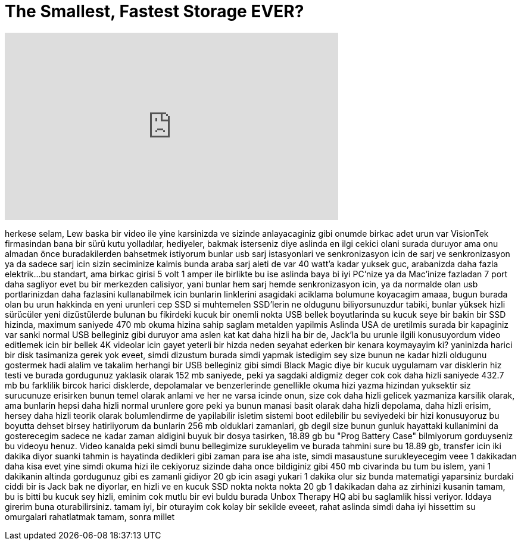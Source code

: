 = The Smallest, Fastest Storage EVER?
:published_at: 2016-02-08
:hp-alt-title: The Smallest, Fastest Storage EVER?
:hp-image: https://i.ytimg.com/vi/7is4jVl49eo/maxresdefault.jpg


++++
<iframe width="560" height="315" src="https://www.youtube.com/embed/7is4jVl49eo?rel=0" frameborder="0" allow="autoplay; encrypted-media" allowfullscreen></iframe>
++++

herkese selam, Lew baska bir video ile yine karsinizda
ve sizinde anlayacaginiz gibi onumde birkac adet urun var
VisionTek firmasindan
bana bir sürü kutu yolladılar,
hediyeler, bakmak isterseniz diye
aslinda en ilgi cekici olani surada duruyor
ama onu almadan önce
buradakilerden bahsetmek istiyorum
bunlar usb sarj istasyonlari ve senkronizasyon icin de
sarj ve senkronizasyon ya da sadece sarj icin
sizin seciminize kalmis
bunda araba sarj aleti de var
40 watt'a kadar yuksek guc, arabanizda daha fazla elektrik...
bu standart, ama
birkac girisi 5 volt 1 amper ile birlikte
bu ise aslinda baya bi iyi
PC'nize ya da Mac'inize fazladan 7 port daha sagliyor
evet bu bir merkezden calisiyor, yani bunlar hem sarj hemde
senkronizasyon icin, ya da normalde olan
usb portlarinizdan daha fazlasini kullanabilmek icin
bunlarin linklerini asagidaki aciklama bolumune koyacagim
amaaa, bugun burada olan bu urun hakkinda
en yeni urunleri
cep SSD si
muhtemelen SSD'lerin ne oldugunu biliyorsunuzdur
tabiki, bunlar yüksek hizli sürücüler
yeni dizüstülerde bulunan
bu fikirdeki kucuk bir onemli nokta
USB bellek boyutlarinda
su kucuk seye bir bakin
bir SSD hizinda, maximum
saniyede 470 mb okuma hizina sahip
saglam metalden yapilmis
Aslinda USA de uretilmis
surada bir kapaginiz var
sanki normal USB belleginiz gibi duruyor
ama aslen kat kat daha hizli
ha bir de, Jack'la bu urunle ilgili konusuyordum
video editlemek icin bir bellek
4K videolar icin gayet yeterli bir hizda
neden seyahat ederken bir kenara koymayayim ki?
yaninizda harici bir disk tasimaniza gerek yok
eveet, simdi dizustum burada
simdi  yapmak istedigim sey
size bunun ne kadar hizli oldugunu gostermek
hadi alalim ve takalim
herhangi bir USB belleginiz gibi
simdi Black Magic diye bir kucuk uygulamam var
disklerin hiz testi ve burada gordugunuz
yaklasik olarak 152 mb
saniyede, peki ya sagdaki aldigmiz deger
cok cok daha hizli saniyede 432.7 mb
bu farklilik bircok
harici disklerde, depolamalar ve benzerlerinde
genellikle okuma hizi yazma hizindan yuksektir
siz surucunuze erisirken bunun temel olarak anlami
ve her ne varsa icinde onun, size cok daha hizli gelicek
yazmaniza karsilik olarak, ama bunlarin hepsi daha hizli
normal urunlere gore
peki ya bunun manasi
basit olarak daha hizli depolama, daha hizli erisim, hersey daha hizli
teorik olarak bolumlendirme de yapilabilir
isletim sistemi boot edilebilir
bu seviyedeki bir hizi konusuyoruz
bu boyutta dehset birsey
hatirliyorum da bunlarin
256 mb olduklari zamanlari, gb degil
size bunun gunluk hayattaki kullanimini da gosterecegim
sadece ne kadar zaman aldigini
buyuk bir dosya tasirken, 18.89 gb
bu &quot;Prog Battery Case&quot;
bilmiyorum gorduyseniz
bu videoyu henuz. Video kanalda
peki simdi bunu bellegimize surukleyelim
ve burada tahmini sure
bu 18.89 gb, transfer icin iki dakika diyor
suanki tahmin
is hayatinda dedikleri gibi zaman para ise
aha iste, simdi masaustune surukleyecegim veee
1 dakikadan daha kisa
evet yine simdi okuma hizi ile cekiyoruz
sizinde daha once bildiginiz gibi 450 mb civarinda
bu tum bu islem, yani 1 dakikanin altinda
gordugunuz gibi es zamanli gidiyor
20 gb icin asagi yukari 1 dakika olur
siz bunda matematigi yaparsiniz
burdaki ciddi bir is
Jack bak ne diyorlar, en hizli ve en kucuk SSD
nokta nokta nokta
20 gb 1 dakikadan daha az
zirhinizi kusanin
tamam, bu is bitti
bu kucuk sey hizli, eminim cok mutlu bir
evi buldu burada Unbox Therapy HQ
abi bu saglamlik hissi veriyor. Iddaya girerim buna oturabilirsiniz.
tamam iyi, bir oturayim
cok kolay bir sekilde
eveeet, rahat
aslinda simdi daha iyi hissettim
su omurgalari rahatlatmak
tamam, sonra millet